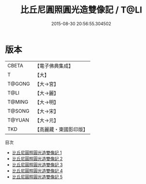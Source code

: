 #+TITLE: 比丘尼圓照圓光造雙像記 / T@LI

#+DATE: 2015-08-30 20:56:55.304502
* 版本
 |     CBETA|【電子佛典集成】|
 |         T|【大】     |
 |    T@GONG|【大→宮】   |
 |      T@LI|【大→麗】   |
 |    T@MING|【大→明】   |
 |    T@SONG|【大→宋】   |
 |    T@YUAN|【大→元】   |
 |       TKD|【高麗藏・東國影印版】|
目次
 - [[file:KR6n0056_001.txt][比丘尼圓照圓光造雙像記 1]]
 - [[file:KR6n0056_002.txt][比丘尼圓照圓光造雙像記 2]]
 - [[file:KR6n0056_003.txt][比丘尼圓照圓光造雙像記 3]]
 - [[file:KR6n0056_004.txt][比丘尼圓照圓光造雙像記 4]]
 - [[file:KR6n0056_005.txt][比丘尼圓照圓光造雙像記 5]]
